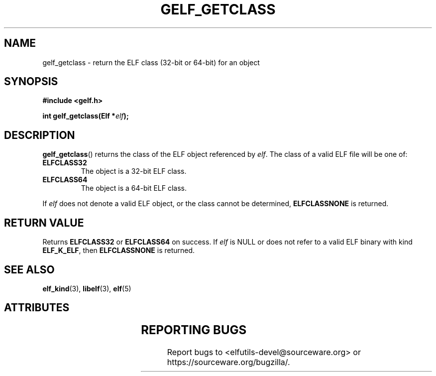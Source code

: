 .TH GELF_GETCLASS 3 2025-09-14 "Libelf" "Libelf Programmer's Manual"

.SH NAME
gelf_getclass \- return the ELF class (32\-bit or 64\-bit) for an object
.SH SYNOPSIS
.nf
.B #include <gelf.h>

.BI "int gelf_getclass(Elf *" elf ");"
.fi

.SH DESCRIPTION
.BR gelf_getclass ()
returns the class of the ELF object referenced by
.IR elf .
The class of a valid ELF file will be one of:
.TP
.B ELFCLASS32
The object is a 32\-bit ELF class.
.TP
.B ELFCLASS64
The object is a 64\-bit ELF class.
.PP
If
.I elf
does not denote a valid ELF object, or the class cannot be determined,
.B ELFCLASSNONE
is returned.

.SH RETURN VALUE
Returns
.B ELFCLASS32
or
.B ELFCLASS64
on success.
If
.I elf
is NULL or does not refer to a valid ELF binary with kind
.BR ELF_K_ELF ,
then
.B ELFCLASSNONE
is returned.

.SH SEE ALSO
.BR elf_kind (3),
.BR libelf (3),
.BR elf (5)

.SH ATTRIBUTES
.TS
allbox;
lbx lb lb
l l l.
Interface	Attribute	Value
T{
.na
.nh
.BR gelf_getclass ()
T}	Thread safety	MT-unsafe race
.TE

.SH REPORTING BUGS
Report bugs to <elfutils-devel@sourceware.org> or https://sourceware.org/bugzilla/.
